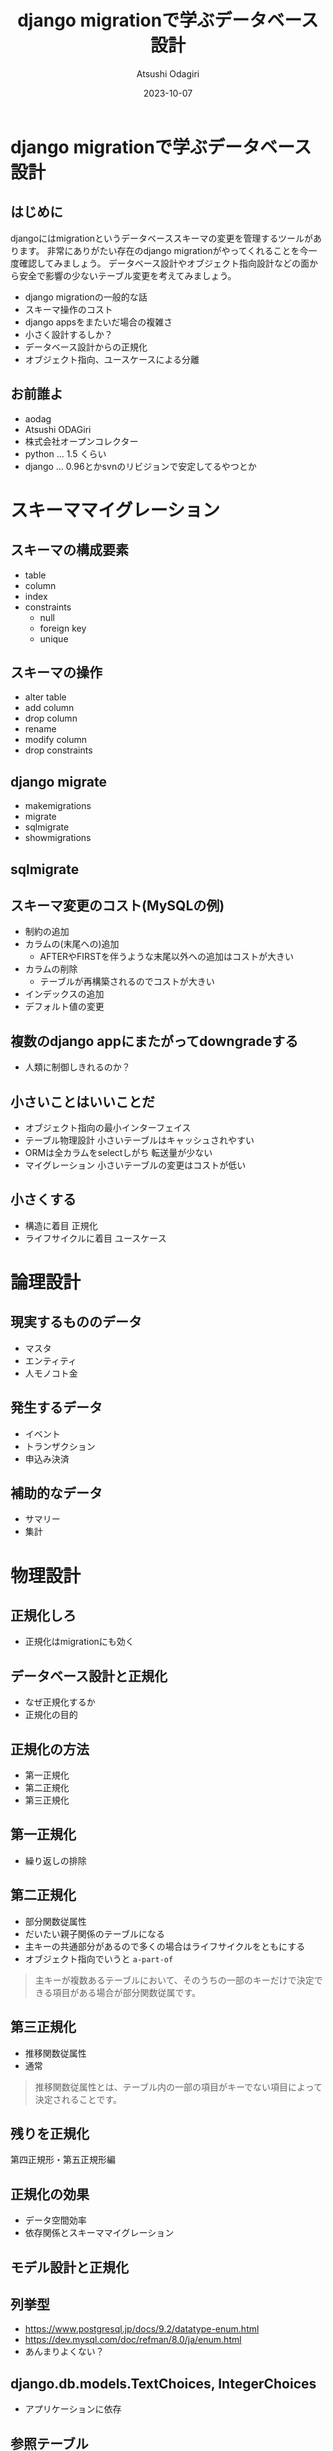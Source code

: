 #+TITLE: django migrationで学ぶデータベース設計
#+AUTHOR: Atsushi Odagiri
#+DATE: 2023-10-07
#+BEAMER_THEME: Madrid
#+BEAMER_COLOR_THEME: beetle
#+OPTIONS: H:2 toc:t num:t
#+OPTIONS: ^:{}
#+LaTeX_CLASS: beamer
#+LaTeX_HEADER: \usepackage{luatexja}
#+COLUMNS: %45ITEM %10BEAMER_ENV(Env) %10BEAMER_ACT(Act) %4BEAMER_COL(Col)

* django migrationで学ぶデータベース設計

** はじめに
djangoにはmigrationというデータベーススキーマの変更を管理するツールがあります。
非常にありがたい存在のdjango migrationがやってくれることを今一度確認してみましょう。
データベース設計やオブジェクト指向設計などの面から安全で影響の少ないテーブル変更を考えてみましょう。

- django migrationの一般的な話
- スキーマ操作のコスト
- django appsをまたいだ場合の複雑さ
- 小さく設計するしか？
- データベース設計からの正規化
- オブジェクト指向、ユースケースによる分離

** お前誰よ

- aodag
- Atsushi ODAGiri
- 株式会社オープンコレクター
- python ... 1.5 くらい
- django ... 0.96とかsvnのリビジョンで安定してるやつとか

* スキーママイグレーション
** スキーマの構成要素
- table
- column
- index
- constraints
  - null
  - foreign key
  - unique
** スキーマの操作
- alter table
- add column
- drop column
- rename
- modify column
- drop constraints
** django migrate
- makemigrations
- migrate
- sqlmigrate
- showmigrations
** sqlmigrate
** スキーマ変更のコスト(MySQLの例)
- 制約の追加
- カラムの(末尾への)追加
  - AFTERやFIRSTを伴うような末尾以外への追加はコストが大きい
- カラムの削除
  - テーブルが再構築されるのでコストが大きい
- インデックスの追加
- デフォルト値の変更
** 複数のdjango appにまたがってdowngradeする
- 人類に制御しきれるのか？
** 小さいことはいいことだ
- オブジェクト指向の最小インターフェイス
- テーブル物理設計 小さいテーブルはキャッシュされやすい
- ORMは全カラムをselectしがち 転送量が少ない
- マイグレーション 小さいテーブルの変更はコストが低い
** 小さくする
- 構造に着目 正規化
- ライフサイクルに着目 ユースケース
* 論理設計
** 現実するもののデータ
- マスタ
- エンティティ
- 人モノコト金
** 発生するデータ
- イベント
- トランザクション
- 申込み決済
** 補助的なデータ
- サマリー
- 集計
* 物理設計
** 正規化しろ
- 正規化はmigrationにも効く
** データベース設計と正規化
- なぜ正規化するか
- 正規化の目的
** 正規化の方法
- 第一正規化
- 第二正規化
- 第三正規化
** 第一正規化
- 繰り返しの排除
** 第二正規化
- 部分関数従属性
- だいたい親子関係のテーブルになる
- 主キーの共通部分があるので多くの場合はライフサイクルをともにする
- オブジェクト指向でいうと ~a-part-of~

#+begin_quote
主キーが複数あるテーブルにおいて、そのうちの一部のキーだけで決定できる項目がある場合が部分関数従属です。
#+end_quote

** 第三正規化
- 推移関数従属性
- 通常

#+begin_quote
推移関数従属性とは、テーブル内の一部の項目がキーでない項目によって決定されることです。
#+end_quote

** 残りを正規化

第四正規形・第五正規形編

** 正規化の効果
- データ空間効率
- 依存関係とスキーママイグレーション
  
** モデル設計と正規化

** 列挙型
- https://www.postgresql.jp/docs/9.2/datatype-enum.html
- https://dev.mysql.com/doc/refman/8.0/ja/enum.html
- あんまりよくない？
** django.db.models.TextChoices, IntegerChoices
- アプリケーションに依存
** 参照テーブル
- データがスキーマ定義に必要
- マイグレーションにデータ操作が入り込む
* django apps
** モデルと機能
- モデルの置き場所
- 機能(views)の置き場所
** アクター、ユースケースの違いで分ける
- アクター、ユースケースの違い = ライフサイクルの違い
- 別の人が情報を追加する = 別のユースケース
- 正規化では見つけられないかも？
- ユースケースごとにdjango appを作る
** 行単位のライフサイクル
- INSERT,UPDATE,DELETE
** カラム単位のライフサイクル
- カラムがNULLじゃなくなるとき
- カラムがNULLになるとき
** UserCredentialとUserProfileを同じモデルにするな
- 認証時にプロフィールは必要ない
- プロフィールを参照するときにパスワードは必要ない
** データの管理
- データフィクスチャ
- migrationでデータ投入は是か非か
* django ORMとオブジェクト指向
** オブジェクト指向との折り合い
- インターフェイス最小の原則
  - テーブルも小さく
  - SELECTを少なく
** だめだと思うところ
- DBをただのオブジェクト保管庫だと思ってそう
- そのわりにはクラス構造がテーブルにひっぱられる
- RDBMSの制限だけ受けていいところを使えない（使いにくい）
** もっとデータベースを知ってモデル設計しましょう
- テーブル設計
  - 正規化
- オブジェクト指向
  - ユースケース
* 参考文献
- MySQL 8.0 リファレンスマニュアル / 15.12.1 オンライン DDL 操作, https://dev.mysql.com/doc/refman/8.0/ja/innodb-online-ddl-operations.html

